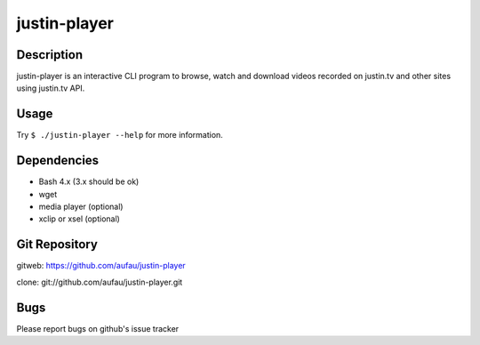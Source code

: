 justin-player
=============

Description
-----------

justin-player is an interactive CLI program to browse, watch and
download videos recorded on justin.tv and other sites using justin.tv
API.

Usage
-----

Try ``$ ./justin-player --help`` for more information.

Dependencies
------------

* Bash 4.x (3.x should be ok)
* wget
* media player (optional)
* xclip or xsel (optional)

Git Repository
--------------

gitweb: https://github.com/aufau/justin-player

clone: git://github.com/aufau/justin-player.git

Bugs
----

Please report bugs on github's issue tracker
